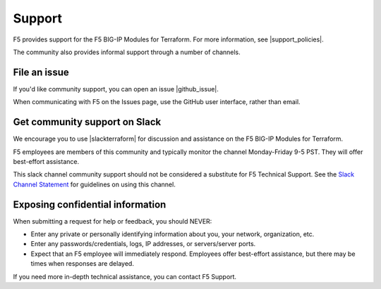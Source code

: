 .. _support:

Support
=======

F5 provides support for the F5 BIG-IP Modules for Terraform. For more information, see |support_policies|.

.. |support_policies| raw:: html

   <a href="https://f5.com/support/support-policies" target="_blank">this page</a>

The community also provides informal support through a number of channels.

File an issue
-------------

If you'd like community support, you can open an issue |github_issue|.

.. |github_issue| raw:: html

   <a href="https://github.com/F5Networks/terraform-provider-bigip" target="_blank">on GitHub</a>

When communicating with F5 on the Issues page, use the GitHub user interface, rather than email.


Get community support on Slack
------------------------------

We encourage you to use |slackterraform| for discussion and assistance on the F5 BIG-IP Modules for Terraform.

F5 employees are members of this community and typically monitor the channel Monday-Friday 9-5 PST. They will offer best-effort assistance.

.. |slackterraform| raw:: html

   <a href="https://f5cloudsolutions.herokuapp.com/" target="_blank">the F5 BIG-IP Terraform channel on Slack</a>

This slack channel community support should not be considered a substitute for F5 Technical Support. See the `Slack Channel Statement <https://github.com/F5Networks/terraform-provider-bigip/blob/master/slack-channel-statement.md>`_ for guidelines on using this channel.


Exposing confidential information
---------------------------------

When submitting a request for help or feedback, you should NEVER:

- Enter any private or personally identifying information about you, your network, organization, etc.
- Enter any passwords/credentials, logs, IP addresses, or servers/server ports.
- Expect that an F5 employee will immediately respond. Employees offer best-effort assistance, but there may be times when responses are delayed.

If you need more in-depth technical assistance, you can contact F5 Support.